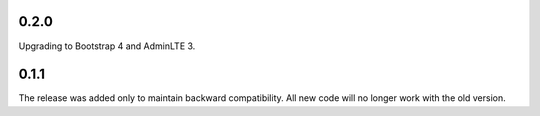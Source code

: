 0.2.0
=====

Upgrading to Bootstrap 4 and AdminLTE 3.

0.1.1
=====

The release was added only to maintain backward compatibility. All new code will no longer work with the old version.